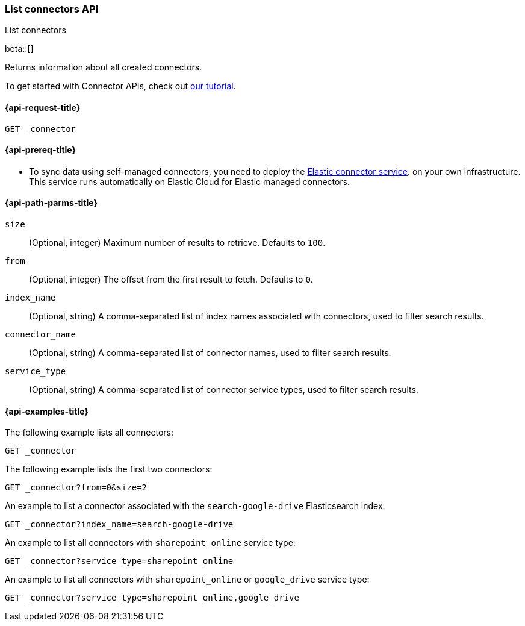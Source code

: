 [role="xpack"]
[[list-connector-api]]
=== List connectors API
++++
<titleabbrev>List connectors</titleabbrev>
++++

beta::[]

Returns information about all created connectors.

To get started with Connector APIs, check out <<es-connectors-tutorial-api, our tutorial>>.



[[list-connector-api-request]]
==== {api-request-title}

`GET _connector`

[[list-connector-api-prereq]]
==== {api-prereq-title}

* To sync data using self-managed connectors, you need to deploy the <<es-connectors-deploy-connector-service,Elastic connector service>>. on your own infrastructure. This service runs automatically on Elastic Cloud for Elastic managed connectors.

[[list-connector-api-path-params]]
==== {api-path-parms-title}

`size`::
(Optional, integer) Maximum number of results to retrieve. Defaults to `100`.

`from`::
(Optional, integer) The offset from the first result to fetch. Defaults to `0`.

`index_name`::
(Optional, string) A comma-separated list of index names associated with connectors, used to filter search results.

`connector_name`::
(Optional, string) A comma-separated list of connector names, used to filter search results.

`service_type`::
(Optional, string) A comma-separated list of connector service types, used to filter search results.

[[list-connector-api-example]]
==== {api-examples-title}

The following example lists all connectors:

////
[source,console]
--------------------------------------------------
PUT _connector/connector-1
{
  "index_name": "search-google-drive",
  "name": "Google Drive Connector",
  "service_type": "google_drive"
}

PUT _connector/connector-2
{
  "index_name": "search-sharepoint-online",
  "name": "Sharepoint Online Connector",
  "service_type": "sharepoint_online"
}

--------------------------------------------------
// TESTSETUP

[source,console]
--------------------------------------------------
DELETE _connector/connector-1

DELETE _connector/connector-2
--------------------------------------------------
// TEARDOWN
////

[source,console]
----
GET _connector
----

The following example lists the first two connectors:

[source,console]
----
GET _connector?from=0&size=2
----

An example to list a connector associated with the `search-google-drive` Elasticsearch index:

[source,console]
----
GET _connector?index_name=search-google-drive
----


An example to list all connectors with `sharepoint_online` service type:

[source,console]
----
GET _connector?service_type=sharepoint_online
----

An example to list all connectors with `sharepoint_online` or `google_drive` service type:

[source,console]
----
GET _connector?service_type=sharepoint_online,google_drive
----
